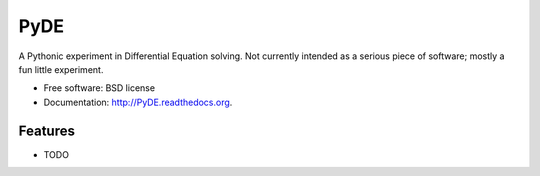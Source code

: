 ===============================
PyDE
===============================

.. image:: https://badge.fury.io/py/PyDE.png
    :target: http://badge.fury.io/py/PyDE
    
.. image:: https://travis-ci.org/transientlunatic/PyDE.png?branch=master
        :target: https://travis-ci.org/transientlunatic/PyDE

.. image:: https://pypip.in/d/PyDE/badge.png
        :target: https://pypi.python.org/pypi/PyDE


A Pythonic experiment in Differential Equation solving. Not currently intended as a serious piece of software; mostly a fun little experiment.

* Free software: BSD license
* Documentation: http://PyDE.readthedocs.org.

Features
--------

* TODO